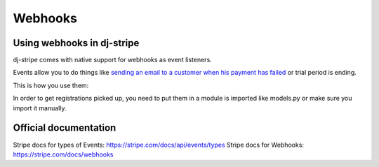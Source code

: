 Webhooks
========

Using webhooks in dj-stripe
---------------------------

dj-stripe comes with native support for webhooks as event listeners.

Events allow you to do things like `sending an email to a customer when his payment has failed <https://stripe.com/docs/recipes/sending-emails-for-failed-payments>`_
or trial period is ending.

This is how you use them:

.. code-block:: python
    from djstripe import webhooks

    @webhooks.handler("customer.subscription.trial_will_end")
    def my_handler(event, **kwargs):
        print("We should probably notify the user at this point")


In order to get registrations picked up, you need to put them in a module is imported like models.py or make sure you import it manually.

Official documentation
----------------------

Stripe docs for types of Events: https://stripe.com/docs/api/events/types
Stripe docs for Webhooks: https://stripe.com/docs/webhooks
